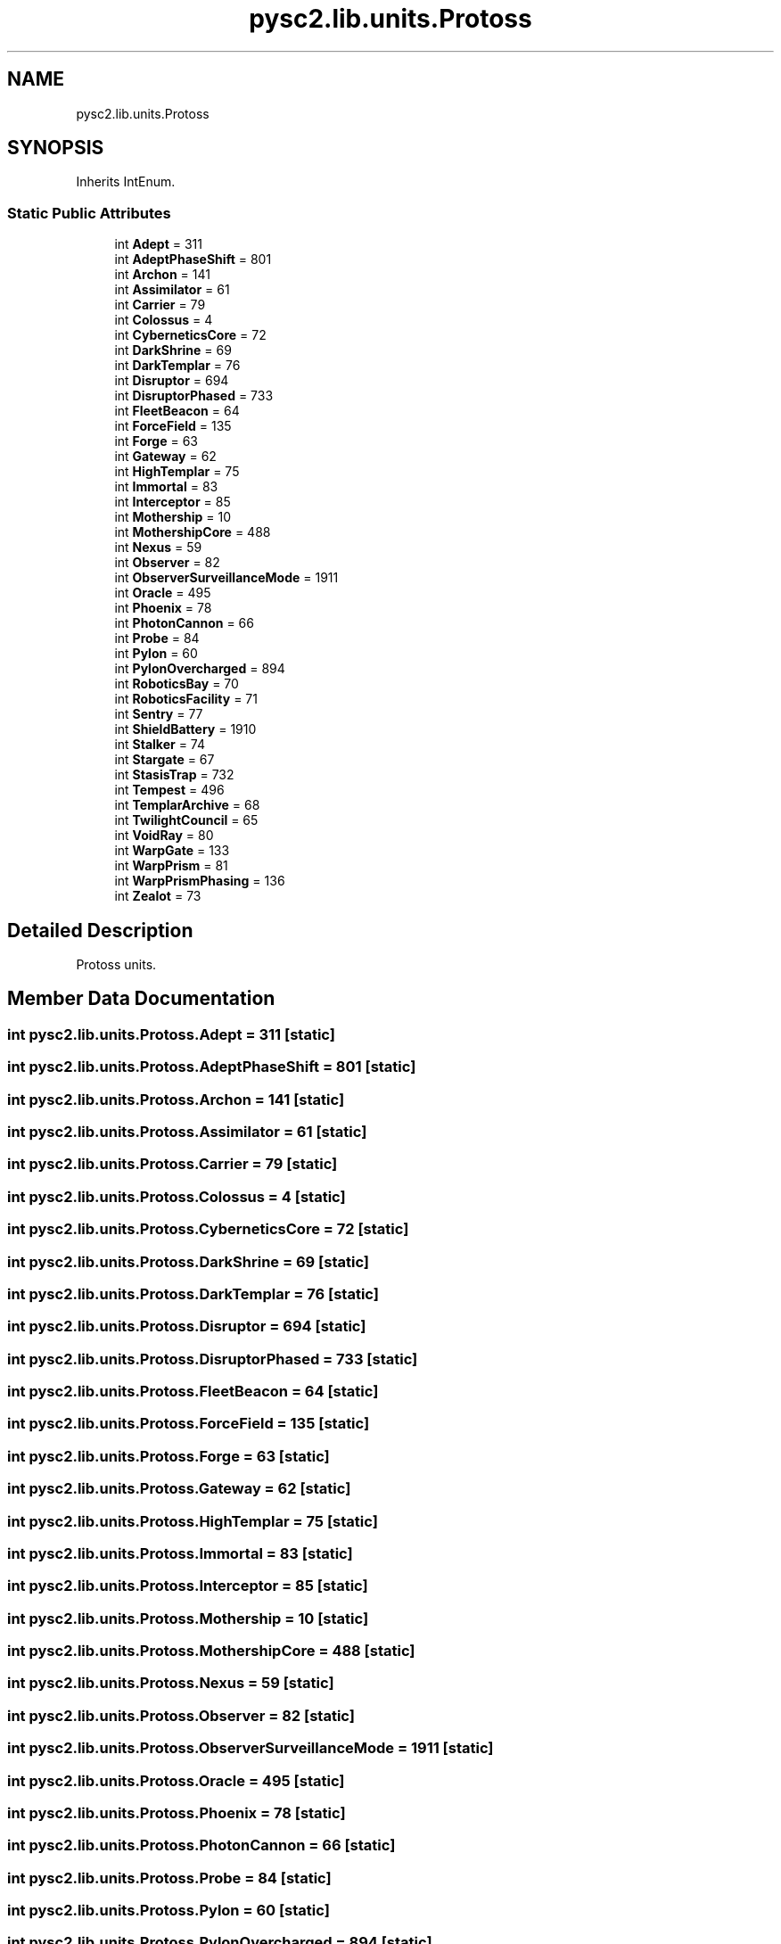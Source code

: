 .TH "pysc2.lib.units.Protoss" 3 "Fri Sep 28 2018" "UIUCscaipy2" \" -*- nroff -*-
.ad l
.nh
.SH NAME
pysc2.lib.units.Protoss
.SH SYNOPSIS
.br
.PP
.PP
Inherits IntEnum\&.
.SS "Static Public Attributes"

.in +1c
.ti -1c
.RI "int \fBAdept\fP = 311"
.br
.ti -1c
.RI "int \fBAdeptPhaseShift\fP = 801"
.br
.ti -1c
.RI "int \fBArchon\fP = 141"
.br
.ti -1c
.RI "int \fBAssimilator\fP = 61"
.br
.ti -1c
.RI "int \fBCarrier\fP = 79"
.br
.ti -1c
.RI "int \fBColossus\fP = 4"
.br
.ti -1c
.RI "int \fBCyberneticsCore\fP = 72"
.br
.ti -1c
.RI "int \fBDarkShrine\fP = 69"
.br
.ti -1c
.RI "int \fBDarkTemplar\fP = 76"
.br
.ti -1c
.RI "int \fBDisruptor\fP = 694"
.br
.ti -1c
.RI "int \fBDisruptorPhased\fP = 733"
.br
.ti -1c
.RI "int \fBFleetBeacon\fP = 64"
.br
.ti -1c
.RI "int \fBForceField\fP = 135"
.br
.ti -1c
.RI "int \fBForge\fP = 63"
.br
.ti -1c
.RI "int \fBGateway\fP = 62"
.br
.ti -1c
.RI "int \fBHighTemplar\fP = 75"
.br
.ti -1c
.RI "int \fBImmortal\fP = 83"
.br
.ti -1c
.RI "int \fBInterceptor\fP = 85"
.br
.ti -1c
.RI "int \fBMothership\fP = 10"
.br
.ti -1c
.RI "int \fBMothershipCore\fP = 488"
.br
.ti -1c
.RI "int \fBNexus\fP = 59"
.br
.ti -1c
.RI "int \fBObserver\fP = 82"
.br
.ti -1c
.RI "int \fBObserverSurveillanceMode\fP = 1911"
.br
.ti -1c
.RI "int \fBOracle\fP = 495"
.br
.ti -1c
.RI "int \fBPhoenix\fP = 78"
.br
.ti -1c
.RI "int \fBPhotonCannon\fP = 66"
.br
.ti -1c
.RI "int \fBProbe\fP = 84"
.br
.ti -1c
.RI "int \fBPylon\fP = 60"
.br
.ti -1c
.RI "int \fBPylonOvercharged\fP = 894"
.br
.ti -1c
.RI "int \fBRoboticsBay\fP = 70"
.br
.ti -1c
.RI "int \fBRoboticsFacility\fP = 71"
.br
.ti -1c
.RI "int \fBSentry\fP = 77"
.br
.ti -1c
.RI "int \fBShieldBattery\fP = 1910"
.br
.ti -1c
.RI "int \fBStalker\fP = 74"
.br
.ti -1c
.RI "int \fBStargate\fP = 67"
.br
.ti -1c
.RI "int \fBStasisTrap\fP = 732"
.br
.ti -1c
.RI "int \fBTempest\fP = 496"
.br
.ti -1c
.RI "int \fBTemplarArchive\fP = 68"
.br
.ti -1c
.RI "int \fBTwilightCouncil\fP = 65"
.br
.ti -1c
.RI "int \fBVoidRay\fP = 80"
.br
.ti -1c
.RI "int \fBWarpGate\fP = 133"
.br
.ti -1c
.RI "int \fBWarpPrism\fP = 81"
.br
.ti -1c
.RI "int \fBWarpPrismPhasing\fP = 136"
.br
.ti -1c
.RI "int \fBZealot\fP = 73"
.br
.in -1c
.SH "Detailed Description"
.PP 

.PP
.nf
Protoss units.
.fi
.PP
 
.SH "Member Data Documentation"
.PP 
.SS "int pysc2\&.lib\&.units\&.Protoss\&.Adept = 311\fC [static]\fP"

.SS "int pysc2\&.lib\&.units\&.Protoss\&.AdeptPhaseShift = 801\fC [static]\fP"

.SS "int pysc2\&.lib\&.units\&.Protoss\&.Archon = 141\fC [static]\fP"

.SS "int pysc2\&.lib\&.units\&.Protoss\&.Assimilator = 61\fC [static]\fP"

.SS "int pysc2\&.lib\&.units\&.Protoss\&.Carrier = 79\fC [static]\fP"

.SS "int pysc2\&.lib\&.units\&.Protoss\&.Colossus = 4\fC [static]\fP"

.SS "int pysc2\&.lib\&.units\&.Protoss\&.CyberneticsCore = 72\fC [static]\fP"

.SS "int pysc2\&.lib\&.units\&.Protoss\&.DarkShrine = 69\fC [static]\fP"

.SS "int pysc2\&.lib\&.units\&.Protoss\&.DarkTemplar = 76\fC [static]\fP"

.SS "int pysc2\&.lib\&.units\&.Protoss\&.Disruptor = 694\fC [static]\fP"

.SS "int pysc2\&.lib\&.units\&.Protoss\&.DisruptorPhased = 733\fC [static]\fP"

.SS "int pysc2\&.lib\&.units\&.Protoss\&.FleetBeacon = 64\fC [static]\fP"

.SS "int pysc2\&.lib\&.units\&.Protoss\&.ForceField = 135\fC [static]\fP"

.SS "int pysc2\&.lib\&.units\&.Protoss\&.Forge = 63\fC [static]\fP"

.SS "int pysc2\&.lib\&.units\&.Protoss\&.Gateway = 62\fC [static]\fP"

.SS "int pysc2\&.lib\&.units\&.Protoss\&.HighTemplar = 75\fC [static]\fP"

.SS "int pysc2\&.lib\&.units\&.Protoss\&.Immortal = 83\fC [static]\fP"

.SS "int pysc2\&.lib\&.units\&.Protoss\&.Interceptor = 85\fC [static]\fP"

.SS "int pysc2\&.lib\&.units\&.Protoss\&.Mothership = 10\fC [static]\fP"

.SS "int pysc2\&.lib\&.units\&.Protoss\&.MothershipCore = 488\fC [static]\fP"

.SS "int pysc2\&.lib\&.units\&.Protoss\&.Nexus = 59\fC [static]\fP"

.SS "int pysc2\&.lib\&.units\&.Protoss\&.Observer = 82\fC [static]\fP"

.SS "int pysc2\&.lib\&.units\&.Protoss\&.ObserverSurveillanceMode = 1911\fC [static]\fP"

.SS "int pysc2\&.lib\&.units\&.Protoss\&.Oracle = 495\fC [static]\fP"

.SS "int pysc2\&.lib\&.units\&.Protoss\&.Phoenix = 78\fC [static]\fP"

.SS "int pysc2\&.lib\&.units\&.Protoss\&.PhotonCannon = 66\fC [static]\fP"

.SS "int pysc2\&.lib\&.units\&.Protoss\&.Probe = 84\fC [static]\fP"

.SS "int pysc2\&.lib\&.units\&.Protoss\&.Pylon = 60\fC [static]\fP"

.SS "int pysc2\&.lib\&.units\&.Protoss\&.PylonOvercharged = 894\fC [static]\fP"

.SS "int pysc2\&.lib\&.units\&.Protoss\&.RoboticsBay = 70\fC [static]\fP"

.SS "int pysc2\&.lib\&.units\&.Protoss\&.RoboticsFacility = 71\fC [static]\fP"

.SS "int pysc2\&.lib\&.units\&.Protoss\&.Sentry = 77\fC [static]\fP"

.SS "int pysc2\&.lib\&.units\&.Protoss\&.ShieldBattery = 1910\fC [static]\fP"

.SS "int pysc2\&.lib\&.units\&.Protoss\&.Stalker = 74\fC [static]\fP"

.SS "int pysc2\&.lib\&.units\&.Protoss\&.Stargate = 67\fC [static]\fP"

.SS "int pysc2\&.lib\&.units\&.Protoss\&.StasisTrap = 732\fC [static]\fP"

.SS "int pysc2\&.lib\&.units\&.Protoss\&.Tempest = 496\fC [static]\fP"

.SS "int pysc2\&.lib\&.units\&.Protoss\&.TemplarArchive = 68\fC [static]\fP"

.SS "int pysc2\&.lib\&.units\&.Protoss\&.TwilightCouncil = 65\fC [static]\fP"

.SS "int pysc2\&.lib\&.units\&.Protoss\&.VoidRay = 80\fC [static]\fP"

.SS "int pysc2\&.lib\&.units\&.Protoss\&.WarpGate = 133\fC [static]\fP"

.SS "int pysc2\&.lib\&.units\&.Protoss\&.WarpPrism = 81\fC [static]\fP"

.SS "int pysc2\&.lib\&.units\&.Protoss\&.WarpPrismPhasing = 136\fC [static]\fP"

.SS "int pysc2\&.lib\&.units\&.Protoss\&.Zealot = 73\fC [static]\fP"


.SH "Author"
.PP 
Generated automatically by Doxygen for UIUCscaipy2 from the source code\&.
